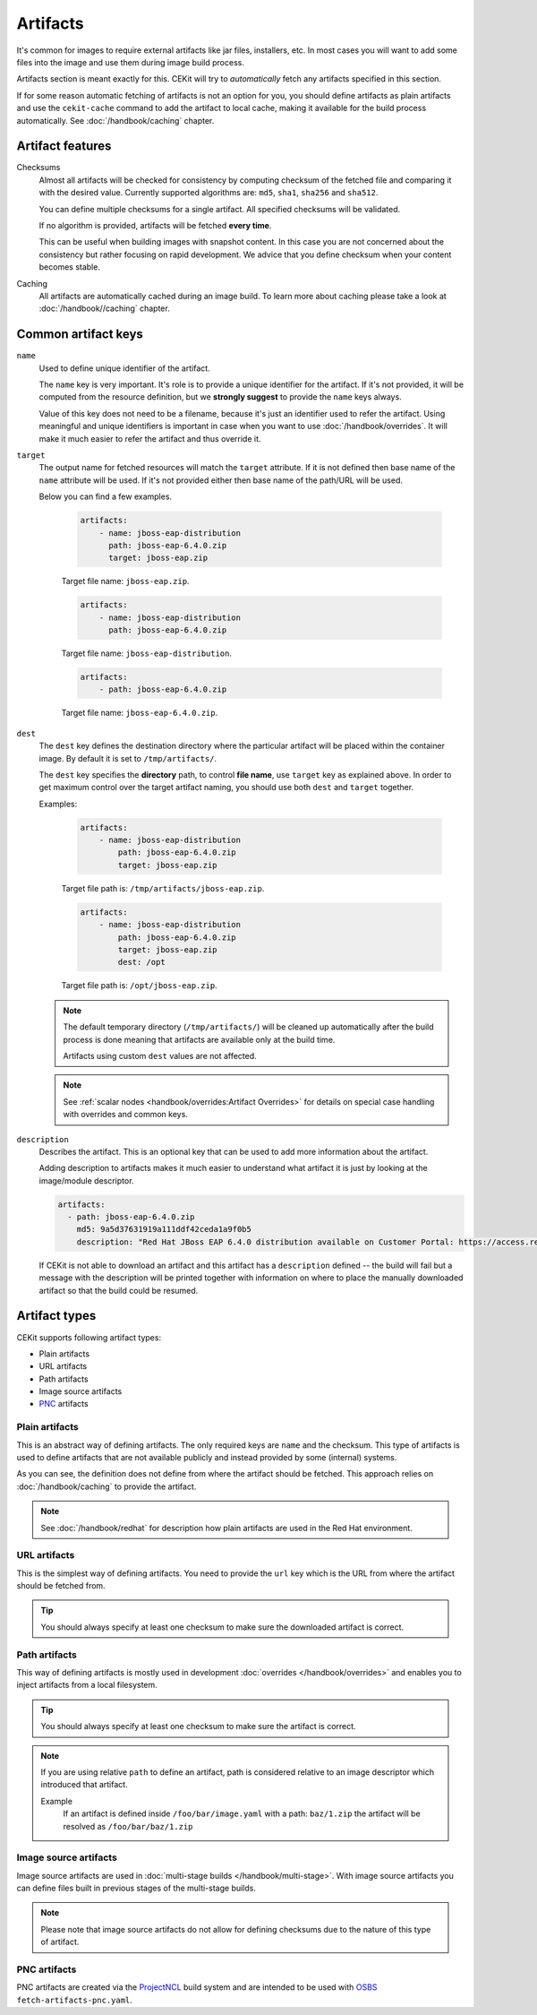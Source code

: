 Artifacts
---------

It's common for images to require external artifacts like jar files, installers, etc.
In most cases you will want to add some files into the image and use them during image build process.

Artifacts section is meant exactly for this. CEKit will try to *automatically*
fetch any artifacts specified in this section.

If for some reason automatic fetching of artifacts is not an option for you,
you should define artifacts as plain artifacts and use the ``cekit-cache``
command to add the artifact to local cache, making it available for the build
process automatically. See :doc:`/handbook/caching` chapter.

Artifact features
^^^^^^^^^^^^^^^^^^^^

Checksums
    Almost all artifacts will be checked for consistency by computing checksum of
    the fetched file and comparing it with the desired value. Currently supported algorithms
    are: ``md5``, ``sha1``, ``sha256`` and ``sha512``.

    You can define multiple checksums for a single artifact. All specified checksums will
    be validated.

    If no algorithm is provided, artifacts will be fetched **every time**.

    This can be useful when building images with snapshot content. In this case you are not
    concerned about the consistency but rather focusing on rapid
    development. We advice that you define checksum when your content becomes stable.

Caching
    All artifacts are automatically cached during an image build. To learn more about caching please
    take a look at :doc:`/handbook//caching` chapter.


Common artifact keys
^^^^^^^^^^^^^^^^^^^^

``name``
    Used to define unique identifier of the artifact.

    The ``name`` key is very important. It's role is to provide a unique identifier for the artifact.
    If it's not provided, it will be computed from the resource definition, but we **strongly suggest**
    to provide the ``name`` keys always.

    Value of this key does not need to be a filename, because it's just an identifier used
    to refer the artifact. Using meaningful and unique identifiers is important in case when
    you want to use :doc:`/handbook/overrides`. It will make it much easier to refer the artifact
    and thus override it.

``target``
    The output name for fetched resources will match the ``target`` attribute. If it is not defined
    then base name of the ``name`` attribute will be used. If it's not provided either then base name
    of the path/URL will be used.

    Below you can find a few examples.

        .. code-block:: yaml

            artifacts:
                - name: jboss-eap-distribution
                  path: jboss-eap-6.4.0.zip
                  target: jboss-eap.zip

        Target file name: ``jboss-eap.zip``.

        .. code-block:: yaml

            artifacts:
                - name: jboss-eap-distribution
                  path: jboss-eap-6.4.0.zip

        Target file name: ``jboss-eap-distribution``.

        .. code-block:: yaml

            artifacts:
                - path: jboss-eap-6.4.0.zip

        Target file name: ``jboss-eap-6.4.0.zip``.

``dest``
    The ``dest`` key defines the destination directory where the particular artifact will be placed within
    the container image. By default it is set to ``/tmp/artifacts/``.

    The ``dest`` key specifies the **directory** path, to control **file name**, use ``target`` key
    as explained above. In order to get maximum control over the target artifact naming,
    you should use both ``dest`` and ``target`` together.

    Examples:

        .. code-block:: yaml

            artifacts:
                - name: jboss-eap-distribution
                    path: jboss-eap-6.4.0.zip
                    target: jboss-eap.zip

        Target file path is: ``/tmp/artifacts/jboss-eap.zip``.

        .. code-block:: yaml

            artifacts:
                - name: jboss-eap-distribution
                    path: jboss-eap-6.4.0.zip
                    target: jboss-eap.zip
                    dest: /opt

        Target file path is: ``/opt/jboss-eap.zip``.

    .. note::
        The default temporary directory (``/tmp/artifacts/``) will be cleaned up automatically
        after the build process is done meaning that artifacts are available only at the build time.

        Artifacts using custom ``dest`` values are not affected.

    .. note::
        See :ref:`scalar nodes <handbook/overrides:Artifact Overrides>` for details on special case handling with overrides
        and common keys.


``description``
   Describes the artifact. This is an optional key that can be used to add more information
   about the artifact.

   Adding description to artifacts makes it much easier to understand what artifact
   it is just by looking at the image/module descriptor.

   .. code-block:: yaml

      artifacts:
        - path: jboss-eap-6.4.0.zip
          md5: 9a5d37631919a111ddf42ceda1a9f0b5
          description: "Red Hat JBoss EAP 6.4.0 distribution available on Customer Portal: https://access.redhat.com/jbossnetwork/restricted/softwareDetail.html?softwareId=37393&product=appplatform&version=6.4&downloadType=distributions"

   If CEKit is not able to download an artifact and this artifact has a ``description`` defined -- the build
   will fail but a message with the description will be printed together with information on where to place
   the manually downloaded artifact so that the build could be resumed.

Artifact types
^^^^^^^^^^^^^^^^^^^^

CEKit supports following artifact types:

* Plain artifacts
* URL artifacts
* Path artifacts
* Image source artifacts
* `PNC <https://github.com/project-ncl/pnc>`_ artifacts

Plain artifacts
******************

This is an abstract way of defining artifacts. The only required keys are ``name`` and the checksum.
This type of artifacts is used to define artifacts that are not available publicly and instead
provided by some (internal) systems.

.. schema:: cekit.descriptor.resource._PlainResource
    :name: plain-artifact-schema

.. code-block:: yaml
    :name: plain-artifact-examples
    :caption: Examples

    artifacts:
        - name: jolokia
          md5: 75e5b5ba0b804cd9def9f20a70af649f
          target: jolokia.tar.gz

As you can see, the definition does not define from where the artifact should be fetched.
This approach relies on :doc:`/handbook/caching` to provide the artifact.

.. note::

   See :doc:`/handbook/redhat` for description how plain artifacts are used in the
   Red Hat environment.

URL artifacts
******************

This is the simplest way of defining artifacts. You need to provide the ``url`` key which is the URL from where the
artifact should be fetched from.

.. schema:: cekit.descriptor.resource._UrlResource
    :name: url-artifact-schema

.. tip::
    You should always specify at least one checksum to make sure the downloaded artifact is correct.

.. code-block:: yaml
    :name: url-artifact-examples
    :caption: Examples

    artifacts:
        - name: "jolokia"
          url: "https://github.com/rhuss/jolokia/releases/download/v1.3.6/jolokia-1.3.6-bin.tar.gz"
          # The md5 checksum of the artifact
          md5: "75e5b5ba0b804cd9def9f20a70af649f"

        - name: "jolokia"
          url: "https://github.com/rhuss/jolokia/releases/download/v1.3.6/jolokia-1.3.6-bin.tar.gz"
          # Free text description of the artifact
          description: "Library required to access server data via JMX"
          md5: "75e5b5ba0b804cd9def9f20a70af649f"
          # Final name of the downloaded artifact
          target: "jolokia.tar.gz"

Path artifacts
******************

This way of defining artifacts is mostly used in development :doc:`overrides </handbook/overrides>`
and enables you to inject artifacts from a local filesystem.

.. schema:: cekit.descriptor.resource._PathResource
    :name: path-artifact-schema

.. tip::
    You should always specify at least one checksum to make sure the artifact is correct.

.. code-block:: yaml
    :name: path-artifact-examples
    :caption: Examples

    artifacts:
        - name: jolokia-1.3.6-bin.tar.gz
          path: local-artifacts/jolokia-1.3.6-bin.tar.gz
          md5: 75e5b5ba0b804cd9def9f20a70af649f

.. note::

    If you are using relative ``path`` to define an artifact, path is considered relative to an
    image descriptor which introduced that artifact.

    Example
        If an artifact is defined inside ``/foo/bar/image.yaml`` with a path: ``baz/1.zip``
        the artifact will be resolved as ``/foo/bar/baz/1.zip``

Image source artifacts
************************

Image source artifacts are used in :doc:`multi-stage builds </handbook/multi-stage>`.
With image source artifacts you can define files built in previous stages of the
multi-stage builds.

.. schema:: cekit.descriptor.resource._ImageContentResource
    :name: image-source-artifact-schema

.. note::
   Please note that image source artifacts do not allow for defining checksums due to the nature of this type of artifact.

.. code-block:: yaml
    :name: image-source-artifact-examples
    :caption: Examples

    artifacts:
        - name: application
          # Name of the image (stage) from where we will fetch the artifact
          image: builder
          # Path to the artifact within the image
          path: /path/to/application/inside/the/builder/image.jar

PNC artifacts
************************

PNC artifacts are created via the `ProjectNCL <https://github.com/project-ncl/pnc>`_ build system and are
intended to be used with `OSBS <https://osbs.readthedocs.io/en/latest/users.html#fetch-artifacts-pnc-yaml>`_
``fetch-artifacts-pnc.yaml``.


.. schema:: cekit.descriptor.resource._PncResource
    :name: pnc-artifact-schema

.. code-block:: yaml
    :name: pnc-artifact-examples
    :caption: Examples

    artifacts:
        - name: jolokia
          pnc_build_id: 123456
          pnc_artifact_id: 00001
          target: jolokia.tar.gz
          # Optional URL to denote the link to the artifact
          url: https://www.pnc.build.system.com/builds/123456/jolokia-1.3.6-bin.tar.gz
